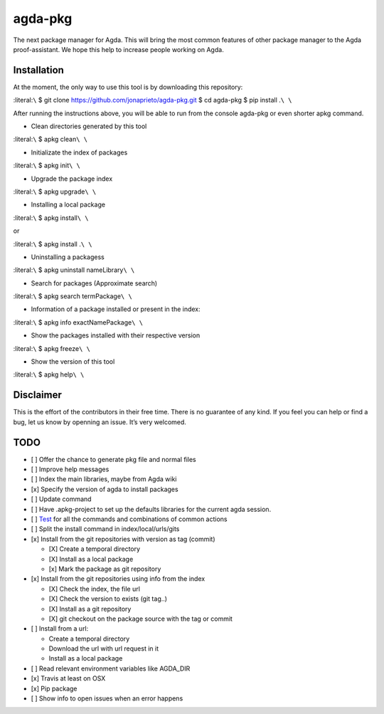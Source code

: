 agda-pkg |Build Status|
=======================

The next package manager for Agda. This will bring the most common
features of other package manager to the Agda proof-assistant. We hope
this help to increase people working on Agda.

Installation
------------

At the moment, the only way to use this tool is by downloading this
repository:

:literal:``\`` $ git clone https://github.com/jonaprieto/agda-pkg.git $
cd agda-pkg $ pip install .\ ``\ \``

After running the instructions above, you will be able to run from the
console agda-pkg or even shorter apkg command.

-  Clean directories generated by this tool

:literal:``\`` $ apkg clean\ ``\ \``

-  Initializate the index of packages

:literal:``\`` $ apkg init\ ``\ \``

-  Upgrade the package index

:literal:``\`` $ apkg upgrade\ ``\ \``

-  Installing a local package

:literal:``\`` $ apkg install\ ``\ \``

or

:literal:``\`` $ apkg install .\ ``\ \``

-  Uninstalling a packagess

:literal:``\`` $ apkg uninstall nameLibrary\ ``\ \``

-  Search for packages (Approximate search)

:literal:``\`` $ apkg search termPackage\ ``\ \``

-  Information of a package installed or present in the index:

:literal:``\`` $ apkg info exactNamePackage\ ``\ \``

-  Show the packages installed with their respective version

:literal:``\`` $ apkg freeze\ ``\ \``

-  Show the version of this tool

:literal:``\`` $ apkg help\ ``\ \``

Disclaimer
----------

This is the effort of the contributors in their free time. There is no
guarantee of any kind. If you feel you can help or find a bug, let us
know by openning an issue. It’s very welcomed.

TODO
----

-  [ ] Offer the chance to generate pkg file and normal files
-  [ ] Improve help messages
-  [ ] Index the main libraries, maybe from Agda wiki
-  [x] Specify the version of agda to install packages
-  [ ] Update command
-  [ ] Have .apkg-project to set up the defaults libraries for the
   current agda session.
-  [ ] `Test <https://docs.python.org/3/library/unittest.html>`__ for
   all the commands and combinations of common actions
-  [ ] Split the install command in index/local/urls/gits
-  [x] Install from the git repositories with version as tag (commit)

   -  [X] Create a temporal directory
   -  [X] Install as a local package
   -  [x] Mark the package as git repository

-  [x] Install from the git repositories using info from the index

   -  [X] Check the index, the file url
   -  [X] Check the version to exists (git tag..)
   -  [X] Install as a git repository
   -  [X] git checkout on the package source with the tag or commit

-  [ ] Install from a url:

   -  Create a temporal directory
   -  Download the url with url request in it
   -  Install as a local package

-  [ ] Read relevant environment variables like AGDA_DIR
-  [x] Travis at least on OSX
-  [x] Pip package
-  [ ] Show info to open issues when an error happens

.. |Build Status| image:: https://travis-ci.org/apkgbot/agda-pkg.svg?branch=master
   :target: https://travis-ci.org/apkgbot/agda-pkg
